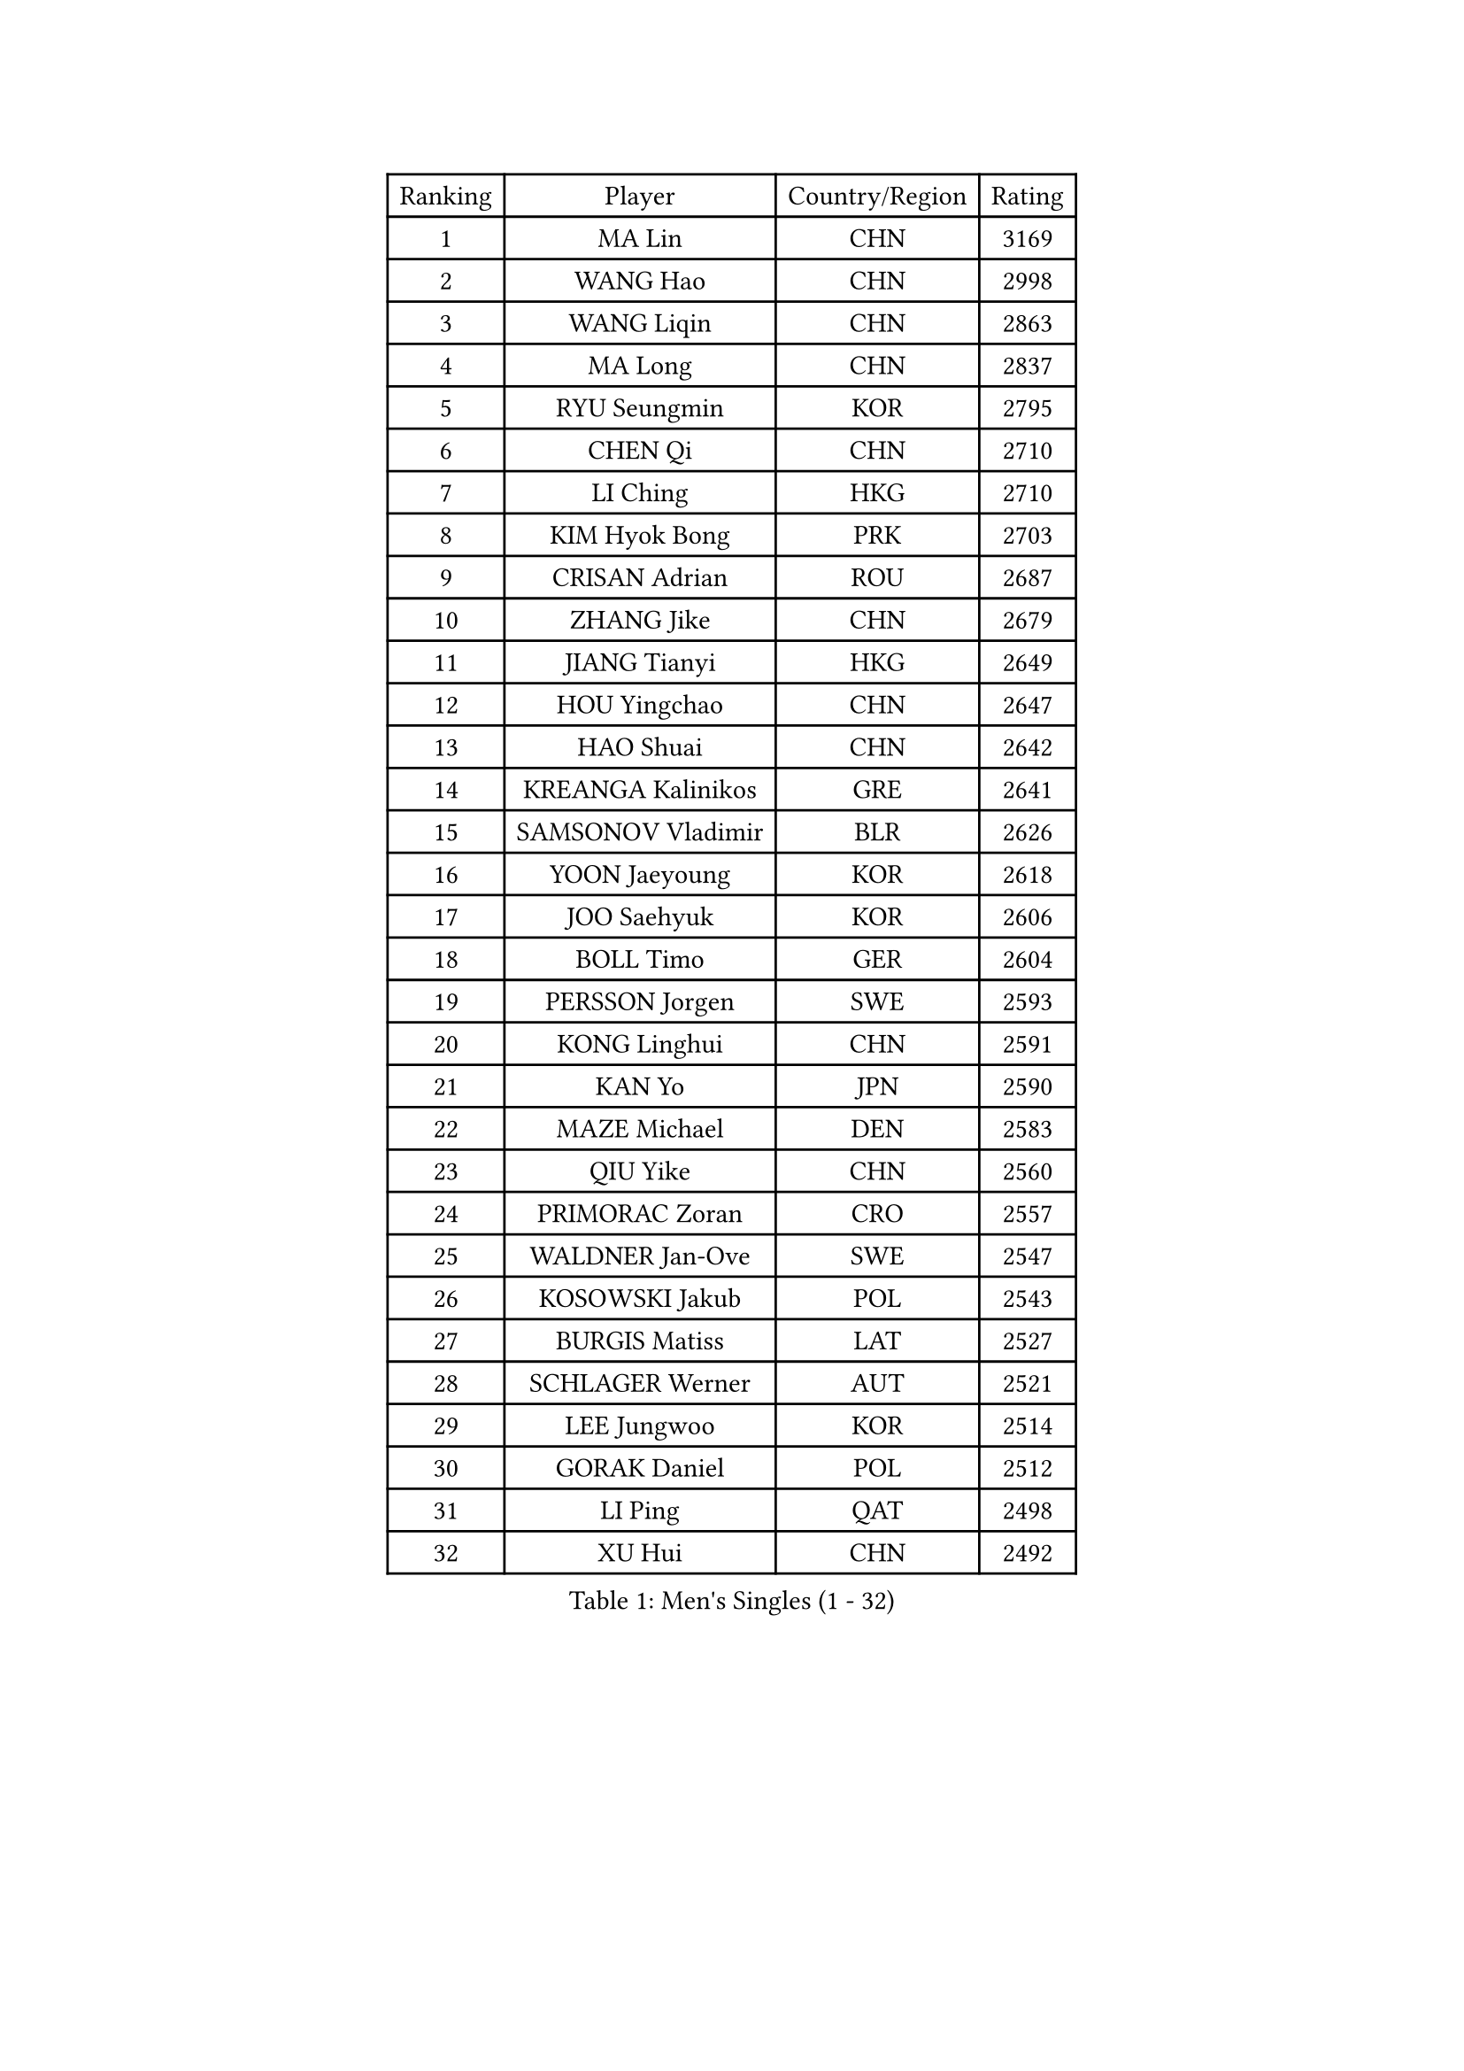 
#set text(font: ("Courier New", "NSimSun"))
#figure(
  caption: "Men's Singles (1 - 32)",
    table(
      columns: 4,
      [Ranking], [Player], [Country/Region], [Rating],
      [1], [MA Lin], [CHN], [3169],
      [2], [WANG Hao], [CHN], [2998],
      [3], [WANG Liqin], [CHN], [2863],
      [4], [MA Long], [CHN], [2837],
      [5], [RYU Seungmin], [KOR], [2795],
      [6], [CHEN Qi], [CHN], [2710],
      [7], [LI Ching], [HKG], [2710],
      [8], [KIM Hyok Bong], [PRK], [2703],
      [9], [CRISAN Adrian], [ROU], [2687],
      [10], [ZHANG Jike], [CHN], [2679],
      [11], [JIANG Tianyi], [HKG], [2649],
      [12], [HOU Yingchao], [CHN], [2647],
      [13], [HAO Shuai], [CHN], [2642],
      [14], [KREANGA Kalinikos], [GRE], [2641],
      [15], [SAMSONOV Vladimir], [BLR], [2626],
      [16], [YOON Jaeyoung], [KOR], [2618],
      [17], [JOO Saehyuk], [KOR], [2606],
      [18], [BOLL Timo], [GER], [2604],
      [19], [PERSSON Jorgen], [SWE], [2593],
      [20], [KONG Linghui], [CHN], [2591],
      [21], [KAN Yo], [JPN], [2590],
      [22], [MAZE Michael], [DEN], [2583],
      [23], [QIU Yike], [CHN], [2560],
      [24], [PRIMORAC Zoran], [CRO], [2557],
      [25], [WALDNER Jan-Ove], [SWE], [2547],
      [26], [KOSOWSKI Jakub], [POL], [2543],
      [27], [BURGIS Matiss], [LAT], [2527],
      [28], [SCHLAGER Werner], [AUT], [2521],
      [29], [LEE Jungwoo], [KOR], [2514],
      [30], [GORAK Daniel], [POL], [2512],
      [31], [LI Ping], [QAT], [2498],
      [32], [XU Hui], [CHN], [2492],
    )
  )#pagebreak()

#set text(font: ("Courier New", "NSimSun"))
#figure(
  caption: "Men's Singles (33 - 64)",
    table(
      columns: 4,
      [Ranking], [Player], [Country/Region], [Rating],
      [33], [KIM Junghoon], [KOR], [2491],
      [34], [KO Lai Chak], [HKG], [2488],
      [35], [RI Chol Guk], [PRK], [2462],
      [36], [YOSHIDA Kaii], [JPN], [2454],
      [37], [MIZUTANI Jun], [JPN], [2447],
      [38], [ZHANG Chao], [CHN], [2429],
      [39], [CHEUNG Yuk], [HKG], [2421],
      [40], [LEE Jungsam], [KOR], [2413],
      [41], [AL-HASAN Ibrahem], [KUW], [2411],
      [42], [GARDOS Robert], [AUT], [2410],
      [43], [ACHANTA Sharath Kamal], [IND], [2406],
      [44], [BENTSEN Allan], [DEN], [2395],
      [45], [MACHADO Carlos], [ESP], [2392],
      [46], [LI Hu], [SGP], [2383],
      [47], [SHMYREV Maxim], [RUS], [2383],
      [48], [KEEN Trinko], [NED], [2381],
      [49], [CHUANG Chih-Yuan], [TPE], [2380],
      [50], [GAO Ning], [SGP], [2379],
      [51], [JANG Song Man], [PRK], [2376],
      [52], [LEUNG Chu Yan], [HKG], [2368],
      [53], [CHANG Yen-Shu], [TPE], [2364],
      [54], [MONTEIRO Thiago], [BRA], [2362],
      [55], [MONTEIRO Joao], [POR], [2360],
      [56], [CHIANG Peng-Lung], [TPE], [2357],
      [57], [SUSS Christian], [GER], [2356],
      [58], [TOKIC Bojan], [SLO], [2350],
      [59], [LEI Zhenhua], [CHN], [2347],
      [60], [WANG Zengyi], [POL], [2341],
      [61], [APOLONIA Tiago], [POR], [2340],
      [62], [YANG Zi], [SGP], [2337],
      [63], [GIONIS Panagiotis], [GRE], [2328],
      [64], [#text(gray, "HAKANSSON Fredrik")], [SWE], [2323],
    )
  )#pagebreak()

#set text(font: ("Courier New", "NSimSun"))
#figure(
  caption: "Men's Singles (65 - 96)",
    table(
      columns: 4,
      [Ranking], [Player], [Country/Region], [Rating],
      [65], [XU Xin], [CHN], [2323],
      [66], [KISHIKAWA Seiya], [JPN], [2318],
      [67], [FREITAS Marcos], [POR], [2314],
      [68], [LASAN Sas], [SLO], [2314],
      [69], [MATSUDAIRA Kenji], [JPN], [2312],
      [70], [DOAN Kien Quoc], [VIE], [2312],
      [71], [CHEN Weixing], [AUT], [2309],
      [72], [#text(gray, "ROSSKOPF Jorg")], [GER], [2307],
      [73], [WU Chih-Chi], [TPE], [2303],
      [74], [OYA Hidetoshi], [JPN], [2300],
      [75], [LIN Ju], [DOM], [2300],
      [76], [HAN Jimin], [KOR], [2294],
      [77], [TUGWELL Finn], [DEN], [2290],
      [78], [#text(gray, "SHAN Mingjie")], [CHN], [2284],
      [79], [BLASZCZYK Lucjan], [POL], [2280],
      [80], [#text(gray, "VYBORNY Richard")], [CZE], [2280],
      [81], [RUBTSOV Igor], [RUS], [2277],
      [82], [TORIOLA Segun], [NGR], [2275],
      [83], [KORBEL Petr], [CZE], [2271],
      [84], [ELOI Damien], [FRA], [2269],
      [85], [TAKAKIWA Taku], [JPN], [2262],
      [86], [HABESOHN Daniel], [AUT], [2258],
      [87], [ANDRIANOV Sergei], [RUS], [2257],
      [88], [LUNDQVIST Jens], [SWE], [2252],
      [89], [AXELQVIST Johan], [SWE], [2251],
      [90], [SKACHKOV Kirill], [RUS], [2248],
      [91], [CHO Eonrae], [KOR], [2246],
      [92], [YANG Min], [ITA], [2246],
      [93], [JAFAROV Ramil], [AZE], [2246],
      [94], [WOSIK Torben], [GER], [2243],
      [95], [MATSUDAIRA Kenta], [JPN], [2243],
      [96], [LEGOUT Christophe], [FRA], [2242],
    )
  )#pagebreak()

#set text(font: ("Courier New", "NSimSun"))
#figure(
  caption: "Men's Singles (97 - 128)",
    table(
      columns: 4,
      [Ranking], [Player], [Country/Region], [Rating],
      [97], [TANG Peng], [HKG], [2240],
      [98], [BARDON Michal], [SVK], [2238],
      [99], [KARAKASEVIC Aleksandar], [SRB], [2235],
      [100], [JANCARIK Lubomir], [CZE], [2235],
      [101], [CIOCIU Traian], [LUX], [2234],
      [102], [YIANGOU Marios], [CYP], [2232],
      [103], [PAVELKA Tomas], [CZE], [2229],
      [104], [LEE Jinkwon], [KOR], [2227],
      [105], [KATKOV Ivan], [UKR], [2227],
      [106], [VASILJEVS Sandijs], [LAT], [2227],
      [107], [KONECNY Tomas], [CZE], [2219],
      [108], [RUMGAY Gavin], [SCO], [2218],
      [109], [HE Zhiwen], [ESP], [2218],
      [110], [SIMONCIK Josef], [CZE], [2218],
      [111], [GERELL Par], [SWE], [2212],
      [112], [PLACHY Josef], [CZE], [2206],
      [113], [LIU Song], [ARG], [2205],
      [114], [GRUJIC Slobodan], [SRB], [2202],
      [115], [BOBOCICA Mihai], [ITA], [2200],
      [116], [SMIRNOV Alexey], [RUS], [2200],
      [117], [WU Hao], [CHN], [2199],
      [118], [STEGER Bastian], [GER], [2198],
      [119], [#text(gray, "KUSINSKI Marcin")], [POL], [2194],
      [120], [DIDUKH Oleksandr], [UKR], [2193],
      [121], [TRAN Tuan Quynh], [VIE], [2190],
      [122], [WANG Wei], [ESP], [2186],
      [123], [MA Liang], [SGP], [2181],
      [124], [OH Sangeun], [KOR], [2180],
      [125], [ERLANDSEN Geir], [NOR], [2179],
      [126], [GERADA Simon], [AUS], [2176],
      [127], [FILIMON Andrei], [ROU], [2176],
      [128], [NEKHVEDOVICH Vitaly], [BLR], [2175],
    )
  )